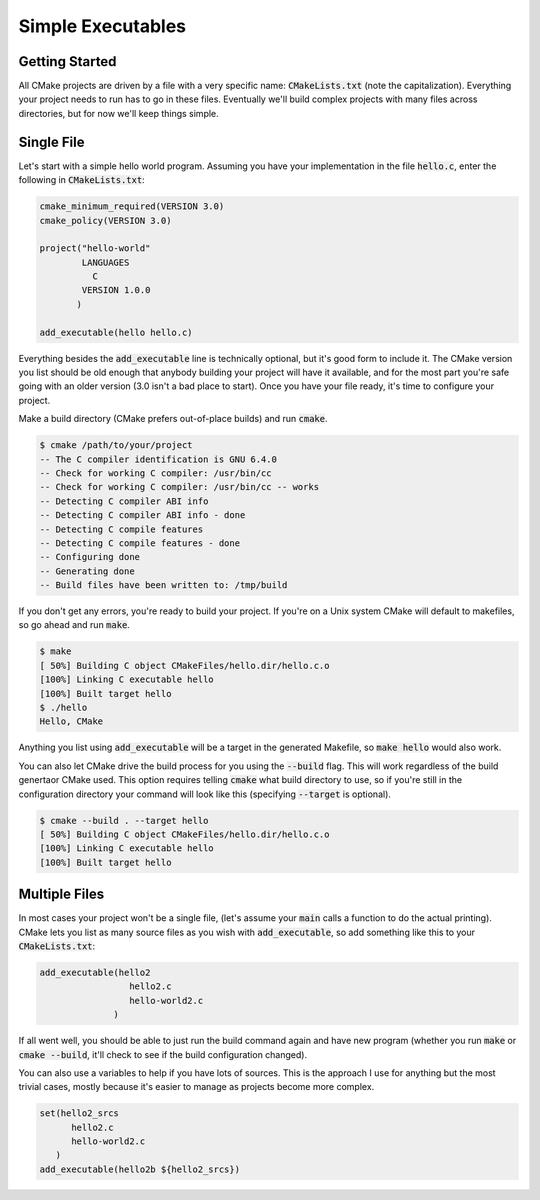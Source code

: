 Simple Executables
==================

Getting Started
---------------
All CMake projects are driven by a file with a very specific name:
:code:`CMakeLists.txt` (note the capitalization).  Everything your project
needs to run has to go in these files.  Eventually we'll build complex
projects with many files across directories, but for now we'll keep things
simple.


Single File
-----------
Let's start with a simple hello world program.  Assuming you have your
implementation in the file :code:`hello.c`, enter the following in
:code:`CMakeLists.txt`:

.. code:: CMake

  cmake_minimum_required(VERSION 3.0)
  cmake_policy(VERSION 3.0)

  project("hello-world"
          LANGUAGES
            C
          VERSION 1.0.0
         )

  add_executable(hello hello.c)

Everything besides the :code:`add_executable` line is technically optional, but
it's good form to include it.  The CMake version you list should be old enough
that anybody building your project will have it available, and for the most
part you're safe going with an older version (3.0 isn't a bad place to start).
Once you have your file ready, it's time to configure your project.

Make a build directory (CMake prefers out-of-place builds) and run
:code:`cmake`.

.. code::

  $ cmake /path/to/your/project
  -- The C compiler identification is GNU 6.4.0
  -- Check for working C compiler: /usr/bin/cc
  -- Check for working C compiler: /usr/bin/cc -- works
  -- Detecting C compiler ABI info
  -- Detecting C compiler ABI info - done
  -- Detecting C compile features
  -- Detecting C compile features - done
  -- Configuring done
  -- Generating done
  -- Build files have been written to: /tmp/build

If you don't get any errors, you're ready to build your project.  If you're on
a Unix system CMake will default to makefiles, so go ahead and run
:code:`make`.

.. code::

  $ make
  [ 50%] Building C object CMakeFiles/hello.dir/hello.c.o
  [100%] Linking C executable hello
  [100%] Built target hello
  $ ./hello
  Hello, CMake

Anything you list using :code:`add_executable` will be a target in the
generated Makefile, so :code:`make hello` would also work.

You can also let CMake drive the build process for you using the
:code:`--build` flag.  This will work regardless of the build genertaor CMake
used.  This option requires telling :code:`cmake` what build directory to use,
so if you're still in the configuration directory your command will look like
this (specifying :code:`--target` is optional).

.. code::

  $ cmake --build . --target hello
  [ 50%] Building C object CMakeFiles/hello.dir/hello.c.o
  [100%] Linking C executable hello
  [100%] Built target hello


Multiple Files
--------------
In most cases your project won't be a single file, (let's assume your
:code:`main` calls a function to do the actual printing).  CMake lets you list
as many source files as you wish with :code:`add_executable`, so add something
like this to your :code:`CMakeLists.txt`:

.. code:: CMake

  add_executable(hello2
                   hello2.c
                   hello-world2.c
                )

If all went well, you should be able to just run the build command again and
have new program (whether you run :code:`make` or :code:`cmake --build`, it'll
check to see if the build configuration changed).

You can also use a variables to help if you have lots of sources.  This is the
approach I use for anything but the most trivial cases, mostly because it's
easier to manage as projects become more complex.

.. code:: CMake

  set(hello2_srcs
        hello2.c
        hello-world2.c
     )
  add_executable(hello2b ${hello2_srcs})
